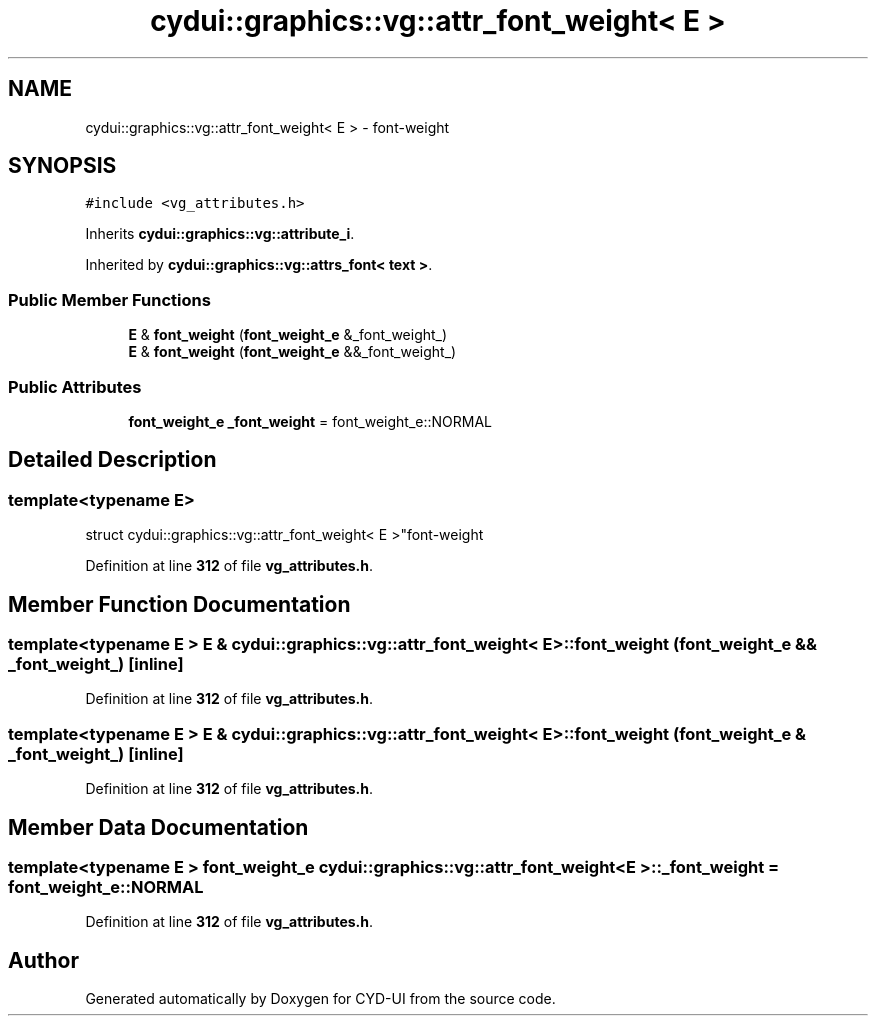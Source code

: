 .TH "cydui::graphics::vg::attr_font_weight< E >" 3 "CYD-UI" \" -*- nroff -*-
.ad l
.nh
.SH NAME
cydui::graphics::vg::attr_font_weight< E > \- font-weight  

.SH SYNOPSIS
.br
.PP
.PP
\fC#include <vg_attributes\&.h>\fP
.PP
Inherits \fBcydui::graphics::vg::attribute_i\fP\&.
.PP
Inherited by \fBcydui::graphics::vg::attrs_font< text >\fP\&.
.SS "Public Member Functions"

.in +1c
.ti -1c
.RI "\fBE\fP & \fBfont_weight\fP (\fBfont_weight_e\fP &_font_weight_)"
.br
.ti -1c
.RI "\fBE\fP & \fBfont_weight\fP (\fBfont_weight_e\fP &&_font_weight_)"
.br
.in -1c
.SS "Public Attributes"

.in +1c
.ti -1c
.RI "\fBfont_weight_e\fP \fB_font_weight\fP = font_weight_e::NORMAL"
.br
.in -1c
.SH "Detailed Description"
.PP 

.SS "template<typename \fBE\fP>
.br
struct cydui::graphics::vg::attr_font_weight< E >"font-weight 
.PP
Definition at line \fB312\fP of file \fBvg_attributes\&.h\fP\&.
.SH "Member Function Documentation"
.PP 
.SS "template<typename \fBE\fP > \fBE\fP & \fBcydui::graphics::vg::attr_font_weight\fP< \fBE\fP >::font_weight (\fBfont_weight_e\fP && _font_weight_)\fC [inline]\fP"

.PP
Definition at line \fB312\fP of file \fBvg_attributes\&.h\fP\&.
.SS "template<typename \fBE\fP > \fBE\fP & \fBcydui::graphics::vg::attr_font_weight\fP< \fBE\fP >::font_weight (\fBfont_weight_e\fP & _font_weight_)\fC [inline]\fP"

.PP
Definition at line \fB312\fP of file \fBvg_attributes\&.h\fP\&.
.SH "Member Data Documentation"
.PP 
.SS "template<typename \fBE\fP > \fBfont_weight_e\fP \fBcydui::graphics::vg::attr_font_weight\fP< \fBE\fP >::_font_weight = font_weight_e::NORMAL"

.PP
Definition at line \fB312\fP of file \fBvg_attributes\&.h\fP\&.

.SH "Author"
.PP 
Generated automatically by Doxygen for CYD-UI from the source code\&.
